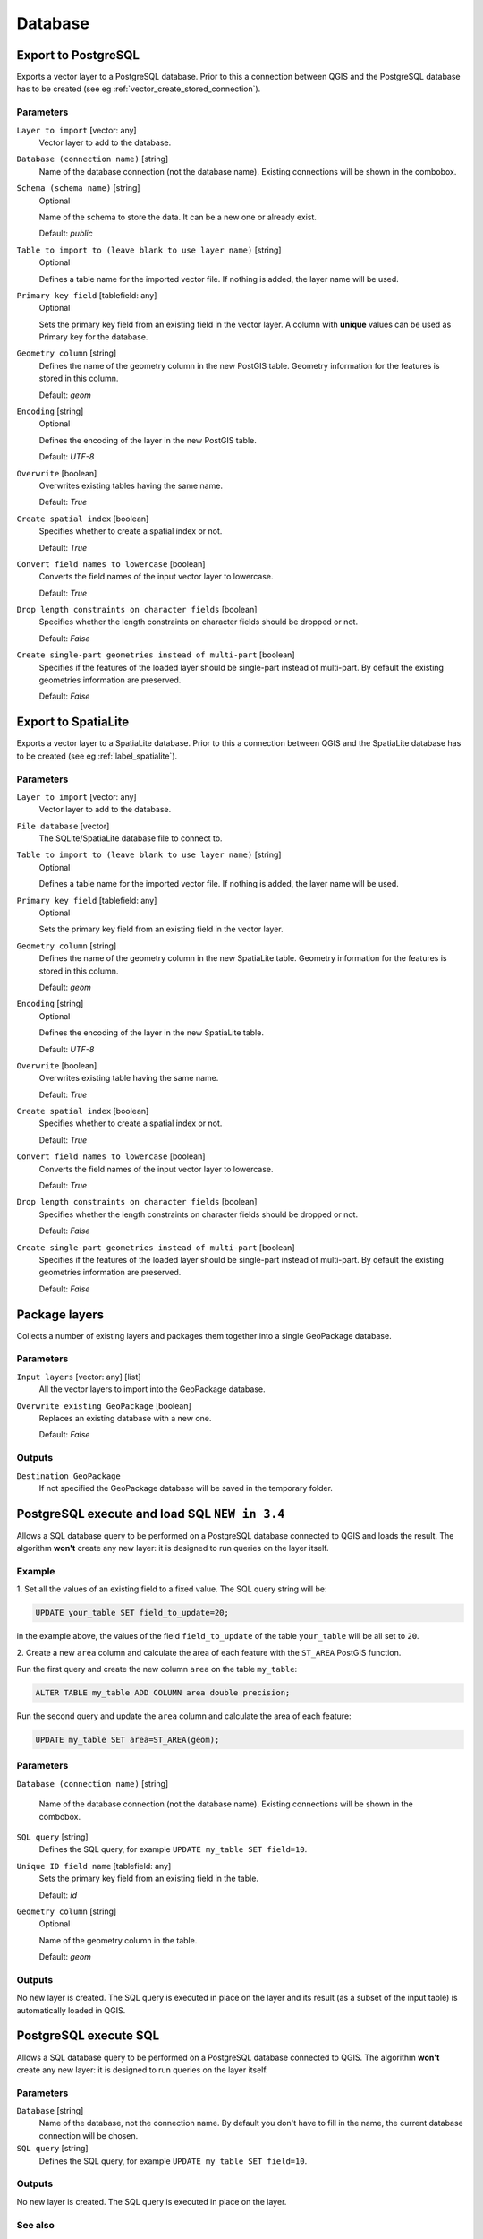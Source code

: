 .. only:: html

   |updatedisclaimer|

Database
========

.. only:: html

   .. contents::
      :local:
      :depth: 1

.. _qgisimportintopostgis:

Export to PostgreSQL
--------------------
Exports a vector layer to a PostgreSQL database.
Prior to this a connection between QGIS and the PostgreSQL database has to
be created (see eg :ref:`vector_create_stored_connection`).

Parameters
..........

``Layer to import`` [vector: any]
  Vector layer to add to the database.

``Database (connection name)`` [string]
  Name of the database connection (not the database name). Existing connections
  will be shown in the combobox.

``Schema (schema name)`` [string]
  Optional

  Name of the schema to store the data. It can be a new one or already exist.

  Default: *public*

``Table to import to (leave blank to use layer name)`` [string]
  Optional

  Defines a table name for the imported vector file.
  If nothing is added, the layer name will be used.

``Primary key field`` [tablefield: any]
  Optional

  Sets the primary key field from an existing field in the vector layer.
  A column with **unique** values can be used as Primary key for the database.

``Geometry column`` [string]
  Defines the name of the geometry column in the new PostGIS table.
  Geometry information for the features is stored in this column.

  Default: *geom*

``Encoding`` [string]
  Optional

  Defines the encoding of the layer in the new PostGIS table.

  Default: *UTF-8*

``Overwrite`` [boolean]
  Overwrites existing tables having the same name.

  Default: *True*

``Create spatial index`` [boolean]
  Specifies whether to create a spatial index or not.

  Default: *True*

``Convert field names to lowercase`` [boolean]
  Converts the field names of the input vector layer to lowercase.

  Default: *True*

``Drop length constraints on character fields`` [boolean]
  Specifies whether the length constraints on character fields should be dropped
  or not.

  Default: *False*

``Create single-part geometries instead of multi-part`` [boolean]
  Specifies if the features of the loaded layer should be single-part instead of
  multi-part.
  By default the existing geometries information are preserved.

  Default: *False*


.. _qgisimportintospatialite:

Export to SpatiaLite
--------------------
Exports a vector layer to a SpatiaLite database.
Prior to this a connection between QGIS and the SpatiaLite database has to
be created (see eg :ref:`label_spatialite`).


Parameters
..........

``Layer to import`` [vector: any]
  Vector layer to add to the database.

``File database`` [vector]
  The SQLite/SpatiaLite database file to connect to.

``Table to import to (leave blank to use layer name)`` [string]
  Optional

  Defines a table name for the imported vector file.
  If nothing is added, the layer name will be used.

``Primary key field`` [tablefield: any]
  Optional

  Sets the primary key field from an existing field in the vector layer.

``Geometry column`` [string]
  Defines the name of the geometry column in the new SpatiaLite table.
  Geometry information for the features is stored in this column.

  Default: *geom*

``Encoding`` [string]
  Optional

  Defines the encoding of the layer in the new SpatiaLite table.

  Default: *UTF-8*

``Overwrite`` [boolean]
  Overwrites existing table having the same name.

  Default: *True*

``Create spatial index`` [boolean]
  Specifies whether to create a spatial index or not.

  Default: *True*

``Convert field names to lowercase`` [boolean]
  Converts the field names of the input vector layer to lowercase.

  Default: *True*

``Drop length constraints on character fields`` [boolean]
  Specifies whether the length constraints on character fields should be dropped
  or not.

  Default: *False*

``Create single-part geometries instead of multi-part`` [boolean]
  Specifies if the features of the loaded layer should be single-part instead of
  multi-part.
  By default the existing geometries information are preserved.

  Default: *False*


.. _qgispackage:

Package layers
--------------
Collects a number of existing layers and packages them together into a single
GeoPackage database.

Parameters
..........

``Input layers`` [vector: any] [list]
  All the vector layers to import into the GeoPackage database.

``Overwrite existing GeoPackage`` [boolean]
  Replaces an existing database with a new one.

  Default: *False*

Outputs
.......
``Destination GeoPackage``
  If not specified the GeoPackage database will be saved in the temporary folder.


.. _qgispostgisexecuteandloadsql:

PostgreSQL execute and load SQL |34|
------------------------------------

Allows a SQL database query to be performed on a PostgreSQL database connected to QGIS
and loads the result. The algorithm **won't** create any new layer: it is designed to
run queries on the layer itself.

.. _qgis_postgis_execute_sql_example:

Example
.......
1. Set all the values of an existing field to a fixed value. The SQL query string
will be:

.. code-block:: sql

  UPDATE your_table SET field_to_update=20;

in the example above, the values of the field ``field_to_update`` of the table
``your_table`` will be all set to ``20``.

2. Create a new ``area`` column and calculate the area of each feature with the
``ST_AREA`` PostGIS function.

Run the first query and create the new column ``area`` on the table ``my_table``:

.. code-block:: sql

  ALTER TABLE my_table ADD COLUMN area double precision;

Run the second query and update the ``area`` column and calculate the area of each
feature:

.. code-block:: sql

  UPDATE my_table SET area=ST_AREA(geom);

Parameters
..........

``Database (connection name)`` [string]

  Name of the database connection (not the database name). Existing connections
  will be shown in the combobox.
 
``SQL query`` [string]
  Defines the SQL query, for example ``UPDATE my_table SET field=10``.

``Unique ID field name`` [tablefield: any]
  Sets the primary key field from an existing field in the table.

  Default: *id*

``Geometry column`` [string]
  Optional

  Name of the geometry column in the table.

  Default: *geom*

Outputs
.......
No new layer is created. The SQL query is executed in place on the layer and
its result (as a subset of the input table) is automatically loaded in QGIS.


.. _qgispostgisexecutesql:

PostgreSQL execute SQL
----------------------

Allows a SQL database query to be performed on a PostgreSQL database connected to QGIS.
The algorithm **won't** create any new layer: it is designed to run queries on
the layer itself.

Parameters
..........

``Database`` [string]
  Name of the database, not the connection name.
  By default you don't have to fill in the name, the current database
  connection will be chosen.

``SQL query`` [string]
  Defines the SQL query, for example ``UPDATE my_table SET field=10``.

Outputs
.......
No new layer is created. The SQL query is executed in place on the layer.

See also
........
For some SQL query examples see :ref:`PostGIS SQL Query Examples <qgis_postgis_execute_sql_example>`.


.. _qgisspatialiteexecutesql:

SpatiaLite execute SQL
----------------------

Allows a SQL database query to be performed on a SpatiaLite database connected to QGIS.
The algorithm **won't** create any new layer: it is designed to run queries on
the layer itself.

Parameters
..........

``Database`` [vector]
  The SQLite/SpatiaLite database file to connect to.

  Default: *(not set)*

``SQL query`` [string]
  Defines the SQL query, for example ``UPDATE my_table SET field=10``.

  Default: *(not set)*

Outputs
.......
No new layer is created. The SQL query is executed in place on the layer.

See also
........
For some SQL query examples see :ref:`PostGIS SQL Query Examples <qgis_postgis_execute_sql_example>`.


.. Substitutions definitions - AVOID EDITING PAST THIS LINE
   This will be automatically updated by the find_set_subst.py script.
   If you need to create a new substitution manually,
   please add it also to the substitutions.txt file in the
   source folder.

.. |34| replace:: ``NEW in 3.4``
.. |updatedisclaimer| replace:: :disclaimer:`Docs in progress for 'QGIS testing'. Visit http://docs.qgis.org/2.18 for QGIS 2.18 docs and translations.`
